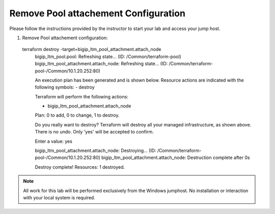 Remove Pool attachement  Configuration
--------------------------------------


Please follow the instructions provided by the instructor to start your
lab and access your jump host.

#. Remove Pool attachement  configuration::

  terraform destroy -target=bigip_ltm_pool_attachment.attach_node
	bigip_ltm_pool.pool: Refreshing state... (ID: /Common/terraform-pool)
	bigip_ltm_pool_attachment.attach_node: Refreshing state... (ID: /Common/terraform-pool-/Common/10.1.20.252:80)

	An execution plan has been generated and is shown below.
	Resource actions are indicated with the following symbols:
  	- destroy

	Terraform will perform the following actions:

  	- bigip_ltm_pool_attachment.attach_node


	Plan: 0 to add, 0 to change, 1 to destroy.

	Do you really want to destroy?
  	Terraform will destroy all your managed infrastructure, as shown above.
  	There is no undo. Only 'yes' will be accepted to confirm.

  	Enter a value: yes

	bigip_ltm_pool_attachment.attach_node: Destroying... (ID: /Common/terraform-pool-/Common/10.1.20.252:80)
	bigip_ltm_pool_attachment.attach_node: Destruction complete after 0s

	Destroy complete! Resources: 1 destroyed.
 



.. NOTE::
	 All work for this lab will be performed exclusively from the Windows
	 jumphost. No installation or interaction with your local system is
	 required.
